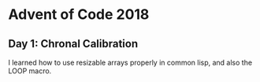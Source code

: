 * Advent of Code 2018
** Day 1: Chronal Calibration
I learned how to use resizable arrays properly in common lisp, and
also the LOOP macro.
